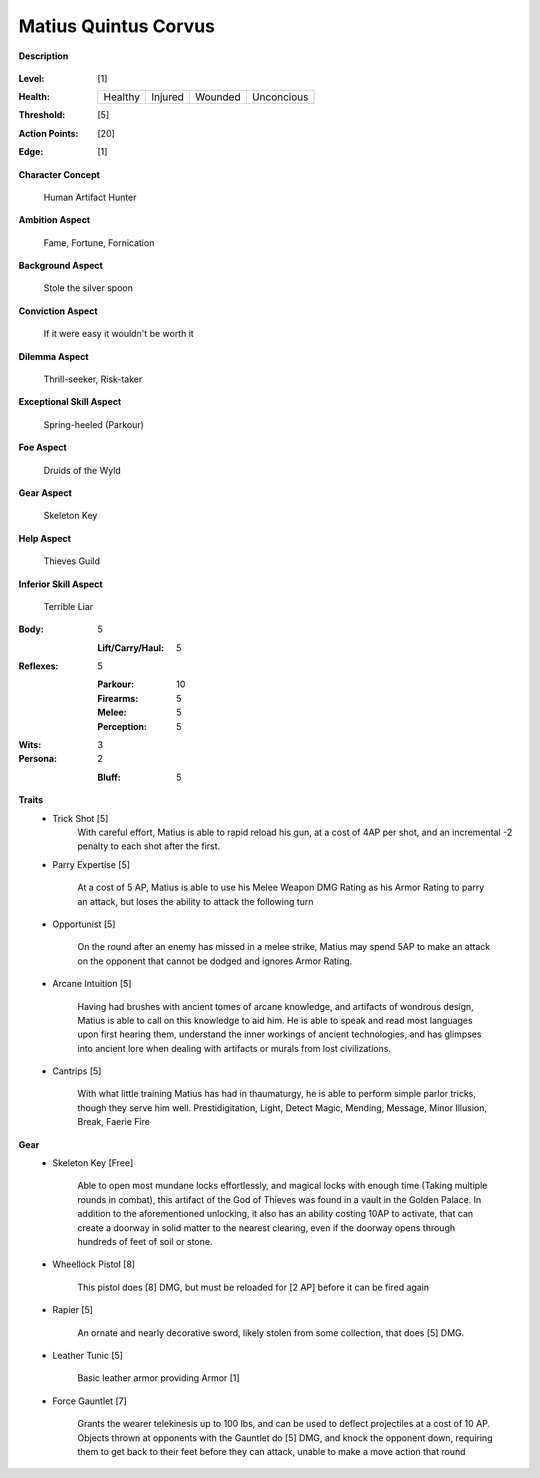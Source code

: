 Matius Quintus Corvus
===================

**Description**

    .. image:: http://i.imgur.com/4bAEplF.jpg

:Level: [1]
:Health:

    +---------+---------+---------+------------+
    | Healthy | Injured | Wounded | Unconcious |
    +---------+---------+---------+------------+

:Threshold: [5]
:Action Points: [20]
:Edge: [1]

**Character Concept**

    Human Artifact Hunter

**Ambition Aspect**

    Fame, Fortune, Fornication

**Background Aspect**

    Stole the silver spoon 

**Conviction Aspect**

    If it were easy it wouldn't be worth it

**Dilemma Aspect**

    Thrill-seeker, Risk-taker

**Exceptional Skill Aspect**

    Spring-heeled (Parkour)

**Foe Aspect**

    Druids of the Wyld

**Gear Aspect**

    Skeleton Key

**Help Aspect**

    Thieves Guild

**Inferior Skill Aspect**

    Terrible Liar


:Body:
    5
     
    :Lift/Carry/Haul: 5

:Reflexes:
    5

    :Parkour: 10
    :Firearms: 5
    :Melee: 5
    :Perception: 5

:Wits:
    3

:Persona:
    2

    :Bluff: 5

**Traits**
    * Trick Shot [5]
        With careful effort, Matius is able to rapid reload his gun, at a cost of 4AP per shot, and an incremental -2 penalty to each shot after the first. 

    * Parry Expertise [5]

        At a cost of 5 AP, Matius is able to use his Melee Weapon DMG Rating as his Armor Rating to parry an attack, but loses the ability to attack the following turn

    * Opportunist [5]

        On the round after an enemy has missed in a melee strike, Matius may spend 5AP to make an attack on the opponent that cannot be dodged and ignores Armor Rating. 

    * Arcane Intuition [5]

        Having had brushes with ancient tomes of arcane knowledge, and artifacts of wondrous design, Matius is able to call on this knowledge to aid him. He is able to speak and read most languages upon first hearing them, understand the inner workings of ancient technologies, and has glimpses into ancient lore when dealing with artifacts or murals from lost civilizations. 

    * Cantrips [5]

        With what little training Matius has had in thaumaturgy, he is able to perform simple parlor tricks, though they serve him well.
        Prestidigitation, Light, Detect Magic, Mending, Message, Minor Illusion, Break, Faerie Fire

**Gear**
    * Skeleton Key [Free]

        Able to open most mundane locks effortlessly, and magical locks with enough time (Taking multiple rounds in combat), this artifact of the God of Thieves was found in a vault in the Golden Palace. In addition to the aforementioned unlocking, it also has an ability costing 10AP to activate, that can create a doorway in solid matter to the nearest clearing, even if the doorway opens through hundreds of feet of soil or stone.

    * Wheellock Pistol [8]  

        This pistol does [8] DMG, but must be reloaded for [2 AP] before it can be fired again

    * Rapier  [5]

        An ornate and nearly decorative sword, likely stolen from some collection, that does [5] DMG. 

    * Leather Tunic [5]

        Basic leather armor providing Armor [1]

    * Force Gauntlet [7]

        Grants the wearer telekinesis up to 100 lbs, and can be used to deflect projectiles at a cost of 10 AP. Objects thrown at opponents with the Gauntlet do [5] DMG, and knock the opponent down, requiring them to get back to their feet before they can attack, unable to make a move action that round

